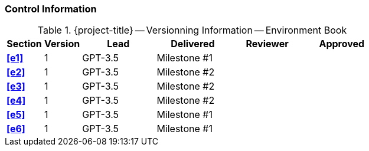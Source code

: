 [discrete]
=== Control Information

.{project-title} -- Versionning Information -- Environment Book
[cols="^1,^1,^2,^2,^2,^2"]
|===
|Section | Version | Lead | Delivered | Reviewer | Approved 

| **<<e1>>** | 1 | GPT-3.5 | Milestone #1 | |
| **<<e2>>** | 1 | GPT-3.5 | Milestone #2 | |
| **<<e3>>** | 1 | GPT-3.5 | Milestone #2 | |
| **<<e4>>** | 1 | GPT-3.5 | Milestone #2 | |
| **<<e5>>** | 1 | GPT-3.5 | Milestone #1 | |
| **<<e6>>** | 1 | GPT-3.5 | Milestone #1 | |
|===
